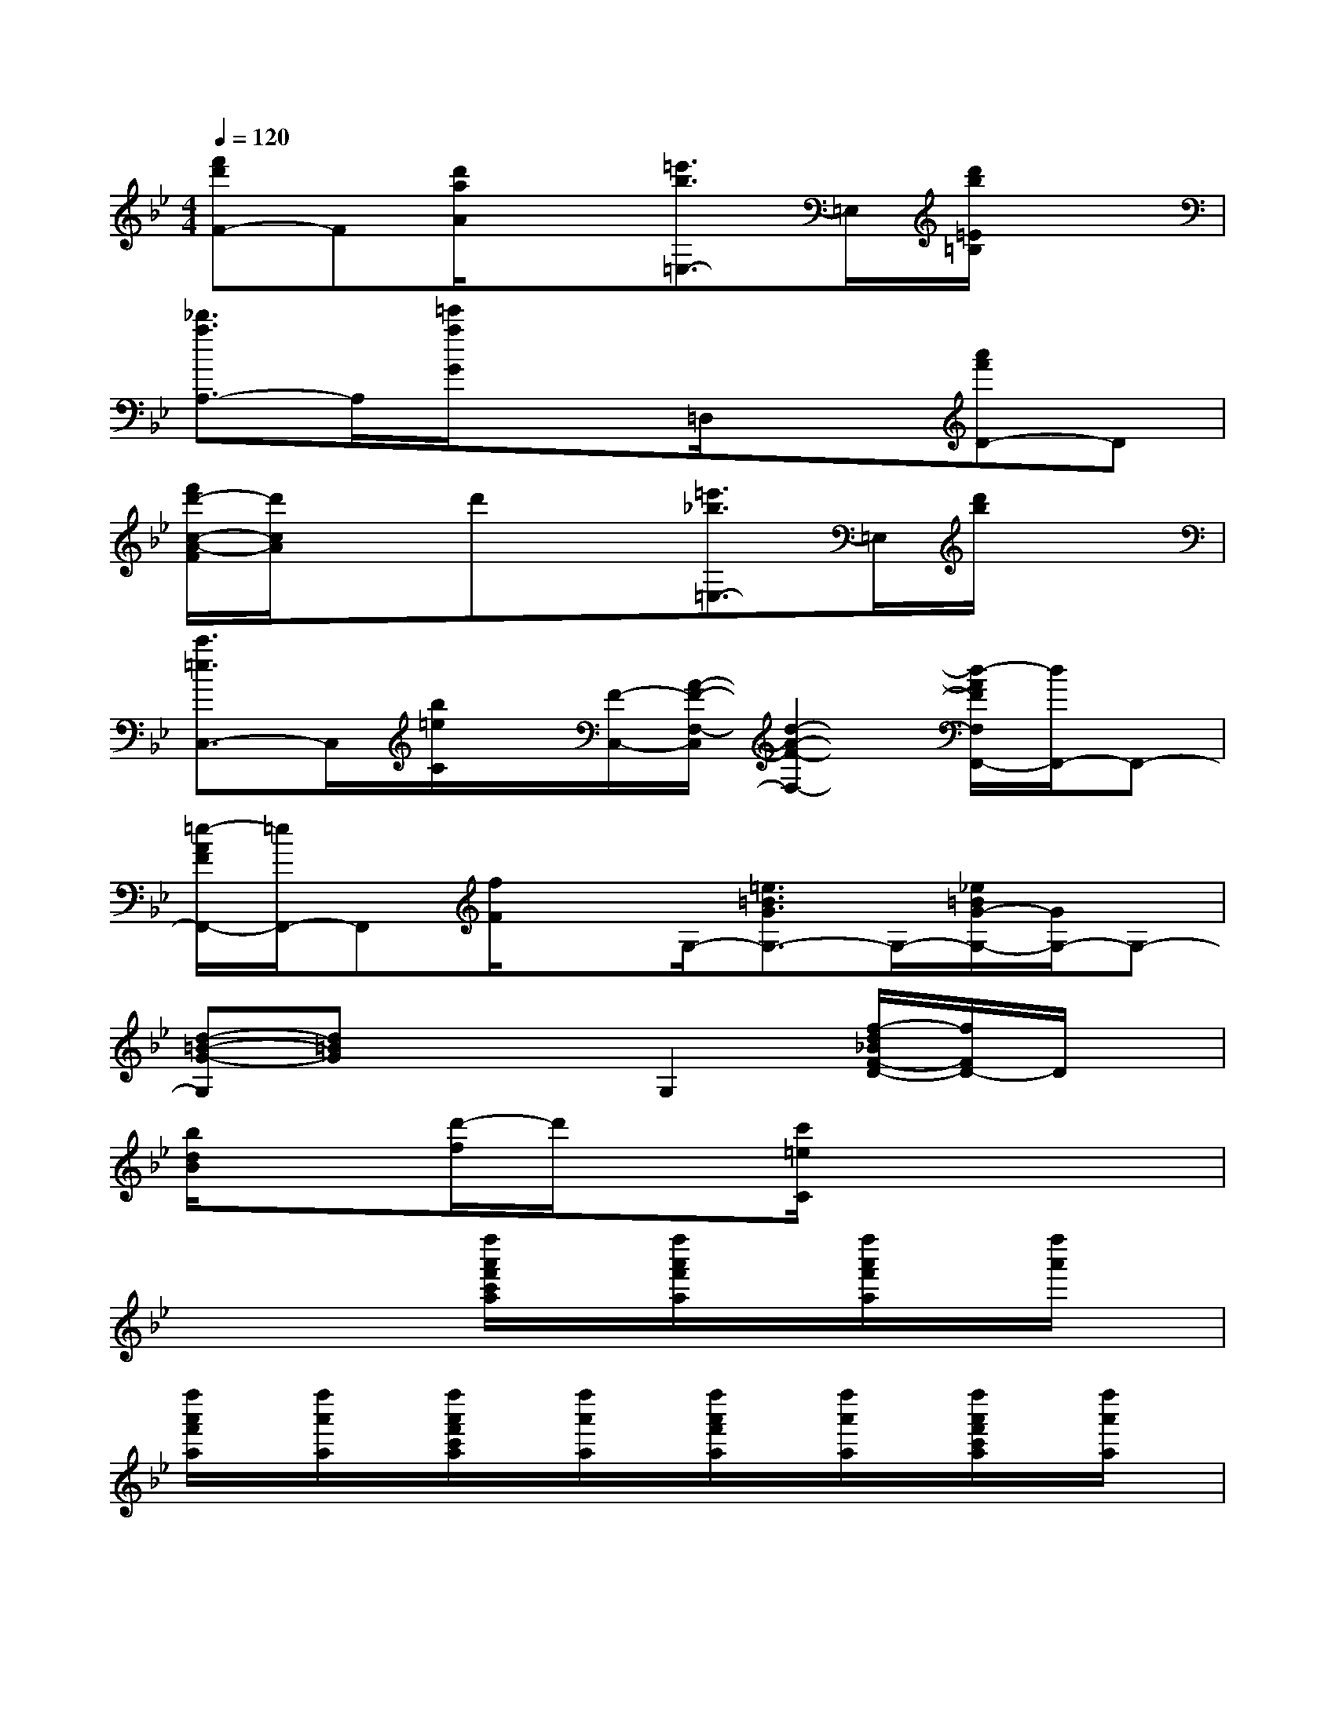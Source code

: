 X:1
T:
M:4/4
L:1/8
Q:1/4=120
K:Bb%2flats
V:1
[f'd'F-]F[d'/2a/2A/2]x3/2[=e'3/2b3/2=E,3/2-]=E,/2[d'/2b/2=E/2=B,/2]x3/2|
[_d'3/2a3/2A,3/2-]A,/2[=e'/2a/2G/2]x3/2=D,/2x3/2[a'f'D-]D|
[f'/2d'/2-c/2-A/2-F/2][d'/2c/2A/2]xd'x[=e'3/2_b3/2=E,3/2-]=E,/2[d'/2b/2]x3/2|
[c'3/2=e3/2C,3/2-]C,/2[b/2=e/2C/2]x/2[F/2-C,/2-][A/2-F/2-F,/2-C,/2][d2-A2-F2-F,2-][d/2-A/2F/2F,/2F,,/2-][d/2F,,/2-]F,,-|
[=e/2-A/2F/2F,,/2-][=e/2F,,/2-]F,,[f/2F/2]xG,/2-[=e3/2=B3/2G3/2G,3/2-]G,/2-[_e/2=B/2G/2-G,/2-][G/2G,/2-]G,-|
[d-=B-G-G,][d=BG]x2G,2[f/2-d/2_B/2F/2-D/2-][f/2F/2D/2-]D/2x/2|
[b/2d/2B/2]x3/2[d'/2-f/2]d'/2x[c'/2=e/2C/2]x3x/2|
x4[f''/2a'/2f'/2c'/2a/2]x/2[f''/2a'/2f'/2a/2]x/2[f''/2a'/2f'/2a/2]x/2[f''/2a'/2]x/2|
[f''/2a'/2f'/2a/2]x/2[f''/2a'/2a/2]x/2[f''/2a'/2f'/2c'/2a/2]x/2[f''/2a'/2a/2]x/2[f''/2a'/2f'/2a/2]x/2[f''/2a'/2a/2]x/2[f''/2a'/2f'/2c'/2a/2]x/2[f''/2a'/2a/2]x/2|
[f''/2a'/2a/2]x/2[f''/2a'/2f'/2a/2]x/2[f''/2a'/2f'/2]x/2[f''/2a'/2f'/2a/2]x/2[f''/2a'/2f'/2a/2]x/2[f''/2a'/2f'/2a/2]x/2[f''/2a'/2f'/2a/2]x/2[f''/2a'/2a/2]x/2|
[f''/2a'/2a/2]x/2[f''/2a'/2f'/2a/2]x/2[f''/2a'/2f'/2a/2]x/2[f''/2a'/2f'/2a/2]x/2[f''/2a'/2f'/2a/2]x/2[f''/2a'/2a/2]x/2[f''/2a'/2f'/2_e'/2c'/2a/2]x/2[f''/2a'/2a/2]x/2|
[f''/2a'/2a/2]x/2[f''/2a'/2a/2]x/2[f''/2a'/2f'/2e'/2a/2]x/2[f''/2a'/2c'/2a/2]x/2[_a'/2f'/2d'/2c'/2_a/2]x/2[_a'/2f'/2d'/2c'/2_a/2]x/2[d''/2_a'/2f'/2d'/2c'/2_a/2]x/2[d''/2_a'/2f'/2d'/2c'/2_a/2]x/2|
[d''/2_a'/2f'/2d'/2c'/2_a/2]x/2[d''/2_a'/2f'/2d'/2c'/2_a/2]x/2[d''/2_a'/2f'/2d'/2c'/2_a/2]x/2[d''/2_a'/2f'/2d'/2c'/2_a/2]x/2[d''/2_a'/2d'/2c'/2_a/2]x/2[d''/2_a'/2f'/2d'/2c'/2_a/2]x/2[d''/2_a'/2f'/2d'/2c'/2_a/2]x/2[d''/2_a'/2f'/2d'/2_a/2]x/2|
[d''/2_a'/2f'/2d'/2c'/2_a/2]x/2[d''/2_a'/2f'/2d'/2c'/2_a/2]x/2[d''/2_a'/2f'/2d'/2c'/2_a/2]x/2[d''/2_a'/2_a/2]x/2[f''/2=a'/2f'/2a/2]x/2[f''/2a'/2f'/2c'/2a/2]x/2[f''/2a'/2f'/2e'/2c'/2a/2]x/2[f''/2a'/2f'/2c'/2a/2]x/2|
[f''/2a'/2f'/2e'/2c'/2a/2]x/2[f''/2a'/2a/2]x/2[f''/2a'/2f'/2e'/2c'/2a/2]x/2[f''/2a'/2e'/2a/2]x/2[f''/2a'/2a/2]x/2[f''/2a'/2a/2]x/2[f''/2a'/2f'/2e'/2c'/2a/2]x/2[f''/2a'/2c'/2a/2]x/2|
[f''/2a'/2f'/2e'/2c'/2a/2]x/2[f''/2a'/2f'/2c'/2a/2]x/2[f''/2a'/2f'/2e'/2c'/2a/2]x/2[a'/2e'/2c'/2a/2]x/2[=e''/2b'/2g'/2=e'/2b/2g/2]x/2[=e''/2b'/2g'/2=e'/2b/2g/2]x/2[=e''/2b'/2g'/2=e'/2b/2g/2]x/2[=e''/2b'/2g'/2b/2g/2]x/2